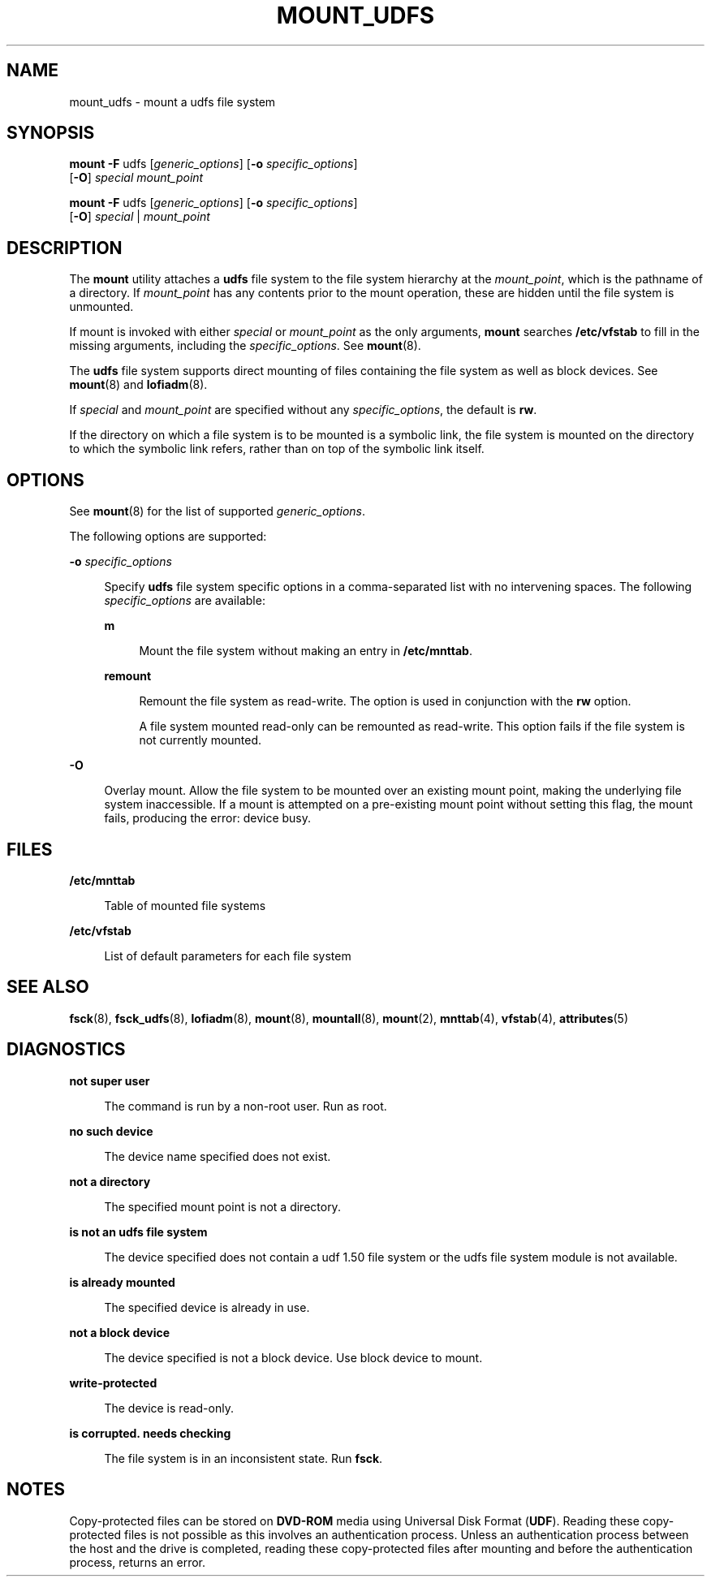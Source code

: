 '\" te
.\"  Copyright (c) 2008 Sun Microsystems, Inc. All Rights Reserved.
.\" The contents of this file are subject to the terms of the Common Development and Distribution License (the "License").  You may not use this file except in compliance with the License.
.\" You can obtain a copy of the license at usr/src/OPENSOLARIS.LICENSE or http://www.opensolaris.org/os/licensing.  See the License for the specific language governing permissions and limitations under the License.
.\" When distributing Covered Code, include this CDDL HEADER in each file and include the License file at usr/src/OPENSOLARIS.LICENSE.  If applicable, add the following below this CDDL HEADER, with the fields enclosed by brackets "[]" replaced with your own identifying information: Portions Copyright [yyyy] [name of copyright owner]
.TH MOUNT_UDFS 8 "May 12, 2008"
.SH NAME
mount_udfs \- mount a udfs file system
.SH SYNOPSIS
.LP
.nf
\fBmount\fR \fB-F\fR udfs [\fIgeneric_options\fR] [\fB-o\fR \fIspecific_options\fR]
     [\fB-O\fR] \fIspecial\fR \fImount_point\fR
.fi

.LP
.nf
\fBmount\fR \fB-F\fR udfs [\fIgeneric_options\fR] [\fB-o\fR \fIspecific_options\fR]
     [\fB-O\fR] \fIspecial\fR | \fImount_point\fR
.fi

.SH DESCRIPTION
.sp
.LP
The \fBmount\fR utility attaches a \fBudfs\fR file system to the file system
hierarchy at the \fImount_point\fR, which is the pathname of a directory. If
\fImount_point\fR has any contents prior to the mount operation, these are
hidden until the file system is unmounted.
.sp
.LP
If mount is invoked with either \fIspecial\fR or \fImount_point\fR as the only
arguments, \fBmount\fR searches \fB/etc/vfstab\fR to fill in the missing
arguments, including the \fIspecific_options\fR. See \fBmount\fR(8).
.sp
.LP
The \fBudfs\fR file system supports direct mounting of files containing the
file system as well as block devices. See \fBmount\fR(8) and
\fBlofiadm\fR(8).
.sp
.LP
If \fIspecial\fR and \fImount_point\fR are specified without any
\fIspecific_options\fR, the default is \fBrw\fR.
.sp
.LP
If the directory on which a file system is to be mounted is a symbolic link,
the file system is mounted on the directory to which the symbolic link refers,
rather than on top of the symbolic link itself.
.SH OPTIONS
.sp
.LP
See \fBmount\fR(8) for the list of supported \fIgeneric_options\fR.
.sp
.LP
The following options are supported:
.sp
.ne 2
.na
\fB\fB-o\fR \fIspecific_options\fR\fR
.ad
.sp .6
.RS 4n
Specify \fBudfs\fR file system specific options in a comma-separated list with
no intervening spaces. The following \fIspecific_options\fR are available:
.sp
.ne 2
.na
\fBm\fR
.ad
.sp .6
.RS 4n
Mount the file system without making an entry in \fB/etc/mnttab\fR.
.RE

.sp
.ne 2
.na
\fBremount\fR
.ad
.sp .6
.RS 4n
Remount the file system as read-write. The option is used in conjunction with
the \fBrw\fR option.
.sp
A file system mounted read-only can be remounted as read-write. This option
fails if the file system is not currently mounted.
.RE

.RE

.sp
.ne 2
.na
\fB\fB-O\fR\fR
.ad
.sp .6
.RS 4n
Overlay mount. Allow the file system to be mounted over an existing mount
point, making the underlying file system inaccessible. If a mount is attempted
on a pre-existing mount point without setting this flag, the mount fails,
producing the error: \f(CWdevice busy\fR.
.RE

.SH FILES
.sp
.ne 2
.na
\fB\fB/etc/mnttab\fR\fR
.ad
.sp .6
.RS 4n
Table of mounted file systems
.RE

.sp
.ne 2
.na
\fB\fB/etc/vfstab\fR\fR
.ad
.sp .6
.RS 4n
List of default parameters for each file system
.RE

.SH SEE ALSO
.sp
.LP
\fBfsck\fR(8), \fBfsck_udfs\fR(8), \fBlofiadm\fR(8), \fBmount\fR(8),
\fBmountall\fR(8), \fBmount\fR(2), \fBmnttab\fR(4), \fBvfstab\fR(4),
\fBattributes\fR(5)
.SH DIAGNOSTICS
.sp
.ne 2
.na
\fBnot super user\fR
.ad
.sp .6
.RS 4n
The command is run by a non-root user. Run as root.
.RE

.sp
.ne 2
.na
\fBno such device\fR
.ad
.sp .6
.RS 4n
The device name specified does not exist.
.RE

.sp
.ne 2
.na
\fBnot a directory\fR
.ad
.sp .6
.RS 4n
The specified mount point is not a directory.
.RE

.sp
.ne 2
.na
\fBis not an udfs file system\fR
.ad
.sp .6
.RS 4n
The device specified does not contain a udf 1.50 file system or the udfs file
system module is not available.
.RE

.sp
.ne 2
.na
\fBis already mounted\fR
.ad
.sp .6
.RS 4n
The specified device is already in use.
.RE

.sp
.ne 2
.na
\fBnot a block device\fR
.ad
.sp .6
.RS 4n
The device specified is not a block device. Use block device to mount.
.RE

.sp
.ne 2
.na
\fBwrite-protected\fR
.ad
.sp .6
.RS 4n
The device is read-only.
.RE

.sp
.ne 2
.na
\fBis corrupted. needs checking\fR
.ad
.sp .6
.RS 4n
The file system is in an inconsistent state. Run \fBfsck\fR.
.RE

.SH NOTES
.sp
.LP
Copy-protected files can be stored on \fBDVD-ROM\fR media using Universal Disk
Format (\fBUDF\fR). Reading these copy-protected files is not possible as this
involves an authentication process. Unless an authentication process between
the host and the drive is completed, reading these copy-protected files after
mounting and before the authentication process, returns an error.
